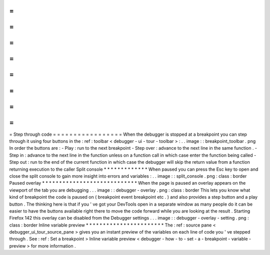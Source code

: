 =
=
=
=
=
=
=
=
=
=
=
=
=
=
=
=
=
Step
through
code
=
=
=
=
=
=
=
=
=
=
=
=
=
=
=
=
=
When
the
debugger
is
stopped
at
a
breakpoint
you
can
step
through
it
using
four
buttons
in
the
:
ref
:
toolbar
<
debugger
-
ui
-
tour
-
toolbar
>
:
.
.
image
:
:
breakpoint_toolbar
.
png
In
order
the
buttons
are
:
-
Play
:
run
to
the
next
breakpoint
-
Step
over
:
advance
to
the
next
line
in
the
same
function
.
-
Step
in
:
advance
to
the
next
line
in
the
function
unless
on
a
function
call
in
which
case
enter
the
function
being
called
-
Step
out
:
run
to
the
end
of
the
current
function
in
which
case
the
debugger
will
skip
the
return
value
from
a
function
returning
execution
to
the
caller
Split
console
*
*
*
*
*
*
*
*
*
*
*
*
*
When
paused
you
can
press
the
Esc
key
to
open
and
close
the
split
console
to
gain
more
insight
into
errors
and
variables
:
.
.
image
:
:
split_console
.
png
:
class
:
border
Paused
overlay
*
*
*
*
*
*
*
*
*
*
*
*
*
*
*
*
*
*
*
*
*
*
*
*
*
*
*
*
When
the
page
is
paused
an
overlay
appears
on
the
viewport
of
the
tab
you
are
debugging
.
.
.
image
:
:
debugger
-
overlay
.
png
:
class
:
border
This
lets
you
know
what
kind
of
breakpoint
the
code
is
paused
on
(
breakpoint
event
breakpoint
etc
.
)
and
also
provides
a
step
button
and
a
play
button
.
The
thinking
here
is
that
if
you
'
ve
got
your
DevTools
open
in
a
separate
window
as
many
people
do
it
can
be
easier
to
have
the
buttons
available
right
there
to
move
the
code
forward
while
you
are
looking
at
the
result
.
Starting
Firefox
142
this
overlay
can
be
disabled
from
the
Debugger
settings
.
.
.
image
:
:
debugger
-
overlay
-
setting
.
png
:
class
:
border
Inline
variable
preview
*
*
*
*
*
*
*
*
*
*
*
*
*
*
*
*
*
*
*
*
*
*
*
The
:
ref
:
source
pane
<
debugger_ui_tour_source_pane
>
gives
you
an
instant
preview
of
the
variables
on
each
line
of
code
you
'
ve
stepped
through
.
See
:
ref
:
Set
a
breakpoint
>
Inline
variable
preview
<
debugger
-
how
-
to
-
set
-
a
-
breakpoint
-
variable
-
preview
>
for
more
information
.
